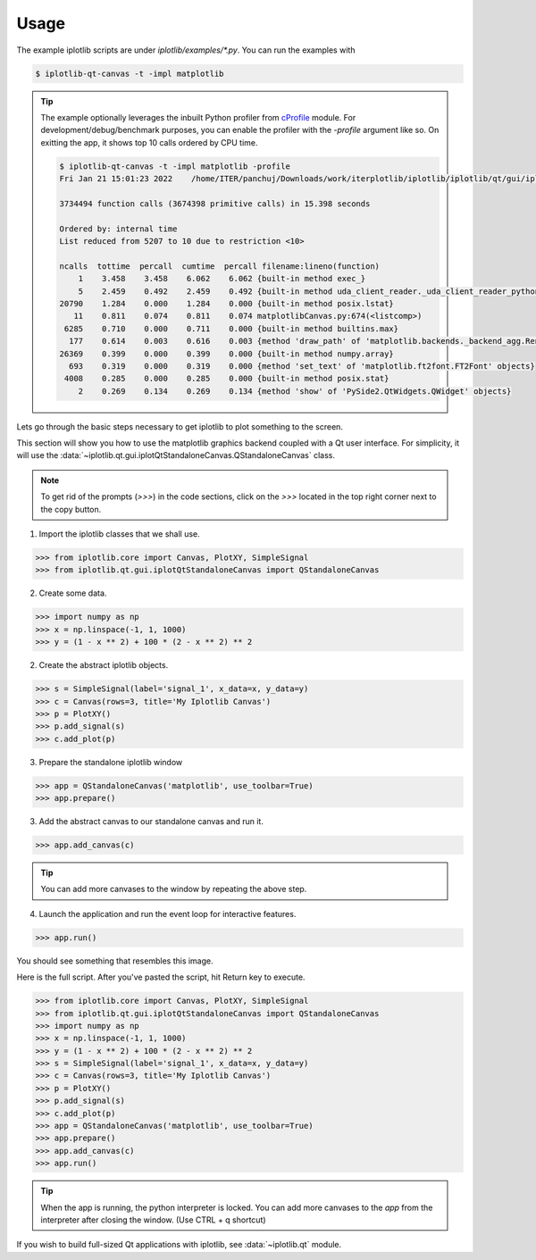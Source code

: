 Usage
=====

The example iplotlib scripts are under `iplotlib/examples/*.py`. You can run the examples with

.. code-block:: bash

    $ iplotlib-qt-canvas -t -impl matplotlib

.. tip:: The example optionally leverages the inbuilt Python profiler from `cProfile <https://docs.python.org/3/library/profile.html#module-cProfile>`_ module.
    For development/debug/benchmark purposes, you can enable the profiler with the `-profile` argument like so. 
    On exitting the app, it shows top 10 calls ordered by CPU time.
    
    .. code-block:: bash

        $ iplotlib-qt-canvas -t -impl matplotlib -profile
        Fri Jan 21 15:01:23 2022    /home/ITER/panchuj/Downloads/work/iterplotlib/iplotlib/iplotlib/qt/gui/iplotQtStandaloneCanvas.py.profile

        3734494 function calls (3674398 primitive calls) in 15.398 seconds

        Ordered by: internal time
        List reduced from 5207 to 10 due to restriction <10>

        ncalls  tottime  percall  cumtime  percall filename:lineno(function)
            1    3.458    3.458    6.062    6.062 {built-in method exec_}
            5    2.459    0.492    2.459    0.492 {built-in method uda_client_reader._uda_client_reader_python.UdaClientReaderBase_fetchData}
        20790    1.284    0.000    1.284    0.000 {built-in method posix.lstat}
           11    0.811    0.074    0.811    0.074 matplotlibCanvas.py:674(<listcomp>)
         6285    0.710    0.000    0.711    0.000 {built-in method builtins.max}
          177    0.614    0.003    0.616    0.003 {method 'draw_path' of 'matplotlib.backends._backend_agg.RendererAgg' objects}
        26369    0.399    0.000    0.399    0.000 {built-in method numpy.array}
          693    0.319    0.000    0.319    0.000 {method 'set_text' of 'matplotlib.ft2font.FT2Font' objects}
         4008    0.285    0.000    0.285    0.000 {built-in method posix.stat}
            2    0.269    0.134    0.269    0.134 {method 'show' of 'PySide2.QtWidgets.QWidget' objects}


Lets go through the basic steps necessary to get iplotlib to plot something to the screen.

This section will show you how to use the matplotlib graphics backend coupled
with a Qt user interface. For simplicity, it will use the :data:`~iplotlib.qt.gui.iplotQtStandaloneCanvas.QStandaloneCanvas` class.

.. note:: To get rid of the prompts (`>>>`) in the code sections, click on the `>>>` located in the top right corner next to the copy button.

1. Import the iplotlib classes that we shall use.

.. code-block:: python

    >>> from iplotlib.core import Canvas, PlotXY, SimpleSignal
    >>> from iplotlib.qt.gui.iplotQtStandaloneCanvas import QStandaloneCanvas

2. Create some data.

.. code-block:: python

    >>> import numpy as np
    >>> x = np.linspace(-1, 1, 1000)
    >>> y = (1 - x ** 2) + 100 * (2 - x ** 2) ** 2

2. Create the abstract iplotlib objects.

.. code-block:: python

    >>> s = SimpleSignal(label='signal_1', x_data=x, y_data=y)
    >>> c = Canvas(rows=3, title='My Iplotlib Canvas')
    >>> p = PlotXY()
    >>> p.add_signal(s)
    >>> c.add_plot(p)

3. Prepare the standalone iplotlib window

.. code-block:: python

    >>> app = QStandaloneCanvas('matplotlib', use_toolbar=True)
    >>> app.prepare()

3. Add the abstract canvas to our standalone canvas and run it.

.. code-block:: python

    >>> app.add_canvas(c)

.. tip:: You can add more canvases to the window by repeating the above step.

4. Launch the application and run the event loop for interactive features.

.. code-block:: python

    >>> app.run()

You should see something that resembles this image.

.. image:: images/iplotlib-example.png

Here is the full script. After you've pasted the script, hit Return key to execute.

.. code-block:: python

    >>> from iplotlib.core import Canvas, PlotXY, SimpleSignal
    >>> from iplotlib.qt.gui.iplotQtStandaloneCanvas import QStandaloneCanvas
    >>> import numpy as np
    >>> x = np.linspace(-1, 1, 1000)
    >>> y = (1 - x ** 2) + 100 * (2 - x ** 2) ** 2
    >>> s = SimpleSignal(label='signal_1', x_data=x, y_data=y)
    >>> c = Canvas(rows=3, title='My Iplotlib Canvas')
    >>> p = PlotXY()
    >>> p.add_signal(s)
    >>> c.add_plot(p)
    >>> app = QStandaloneCanvas('matplotlib', use_toolbar=True)
    >>> app.prepare()
    >>> app.add_canvas(c)
    >>> app.run()

.. tip:: When the app is running, the python interpreter is locked. 
        You can add more canvases to the `app` from the interpreter after closing the window. (Use CTRL + q shortcut) 


If you wish to build full-sized Qt applications with iplotlib, see :data:`~iplotlib.qt` module.
